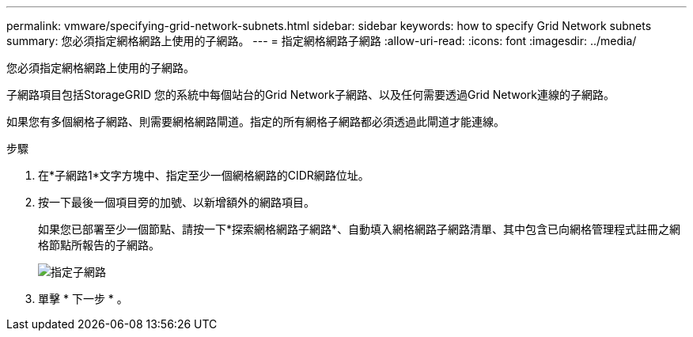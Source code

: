 ---
permalink: vmware/specifying-grid-network-subnets.html 
sidebar: sidebar 
keywords: how to specify Grid Network subnets 
summary: 您必須指定網格網路上使用的子網路。 
---
= 指定網格網路子網路
:allow-uri-read: 
:icons: font
:imagesdir: ../media/


[role="lead"]
您必須指定網格網路上使用的子網路。

子網路項目包括StorageGRID 您的系統中每個站台的Grid Network子網路、以及任何需要透過Grid Network連線的子網路。

如果您有多個網格子網路、則需要網格網路閘道。指定的所有網格子網路都必須透過此閘道才能連線。

.步驟
. 在*子網路1*文字方塊中、指定至少一個網格網路的CIDR網路位址。
. 按一下最後一個項目旁的加號、以新增額外的網路項目。
+
如果您已部署至少一個節點、請按一下*探索網格網路子網路*、自動填入網格網路子網路清單、其中包含已向網格管理程式註冊之網格節點所報告的子網路。

+
image::../media/4_gmi_installer_grid_network_page.gif[指定子網路]

. 單擊 * 下一步 * 。

